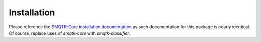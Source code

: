 Installation
============

Please reference the `SMQTK-Core installation documentation`_ as such
documentation for this package is nearly identical.
Of course, replace uses of `smqtk-core` with `smqtk-classifier`.

.. _SMQTK-Core installation documentation: https://github.com/Kitware/SMQTK-Core/blob/master/docs/installation.rst
